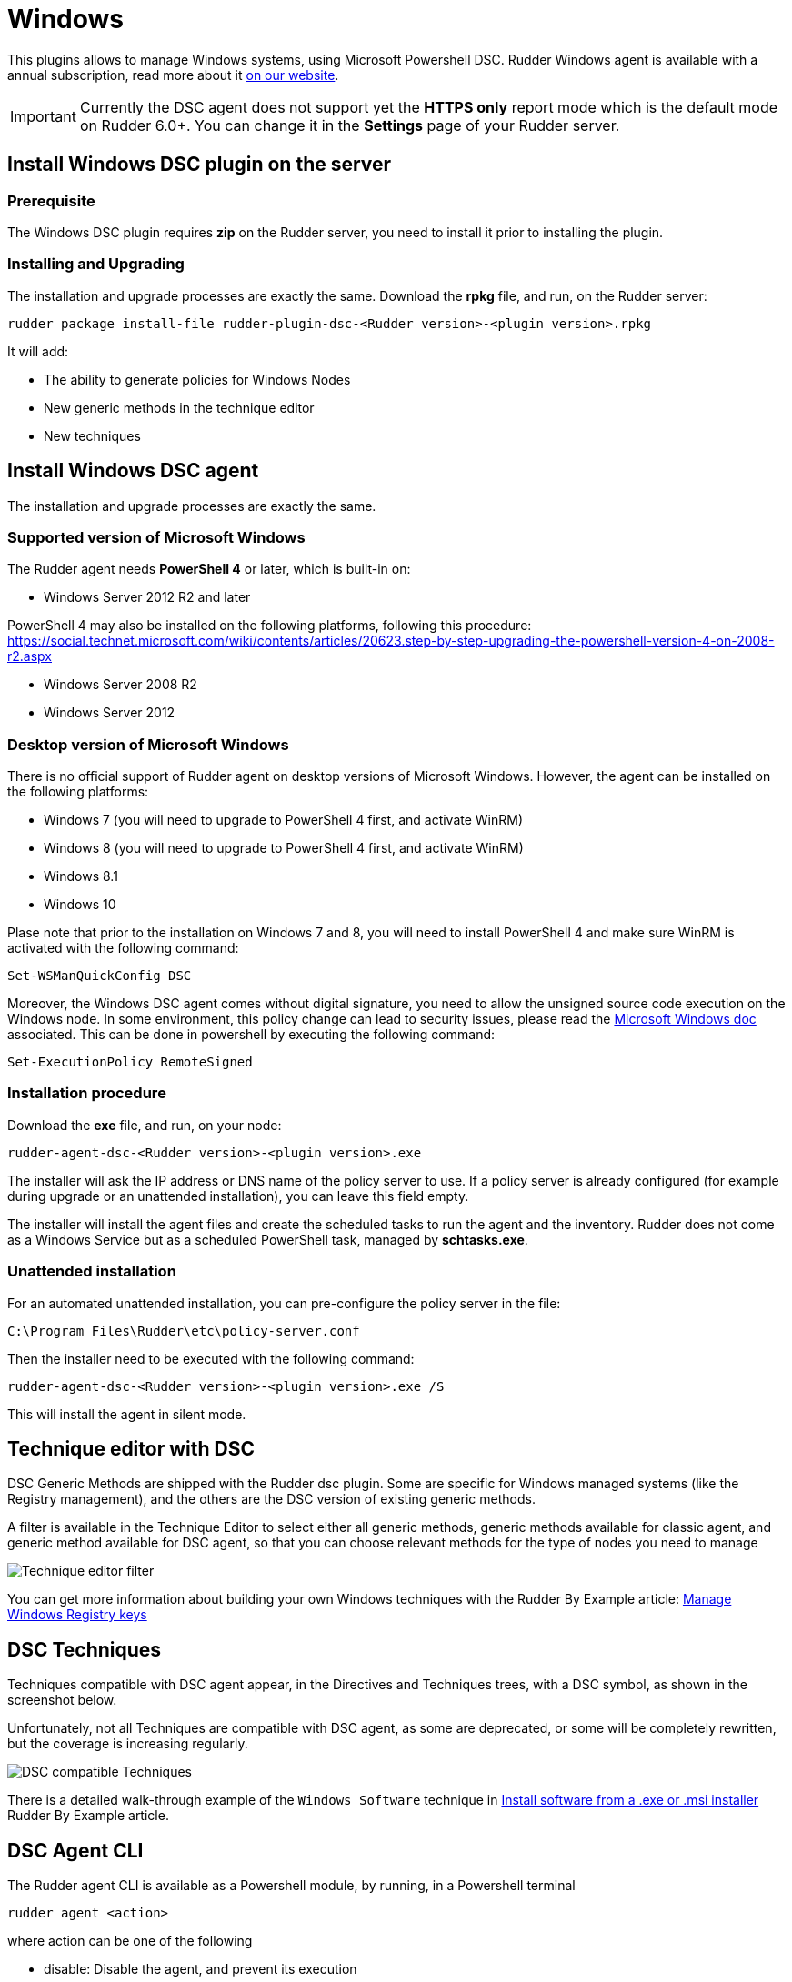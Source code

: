 [[dsc-plugin]]
= Windows

This plugins allows to manage Windows systems, using Microsoft Powershell DSC. Rudder Windows agent is available with a annual subscription, read more about it https://www.rudder.io/en/pricing/subscription/[on our website].

IMPORTANT: Currently the DSC agent does not support yet the *HTTPS only* report mode which is the default mode on Rudder 6.0+. You can change it in the *Settings* page of your Rudder server.

== Install Windows DSC plugin on the server

=== Prerequisite

The Windows DSC plugin requires *zip* on the Rudder server, you need to install it prior to installing the plugin.

=== Installing and Upgrading

The installation and upgrade processes are exactly the same.
Download the *rpkg* file, and run, on the Rudder server:

----
rudder package install-file rudder-plugin-dsc-<Rudder version>-<plugin version>.rpkg
----

It will add:

* The ability to generate policies for Windows Nodes
* New generic methods in the technique editor
* New techniques


== Install Windows DSC agent

The installation and upgrade processes are exactly the same.

=== Supported version of Microsoft Windows

The Rudder agent needs *PowerShell 4* or later, which is built-in on:

 * Windows Server 2012 R2 and later

PowerShell 4 may also be installed on the following platforms, following this procedure: https://social.technet.microsoft.com/wiki/contents/articles/20623.step-by-step-upgrading-the-powershell-version-4-on-2008-r2.aspx

 * Windows Server 2008 R2
 * Windows Server 2012

=== Desktop version of Microsoft Windows

There is no official support of Rudder agent on desktop versions of Microsoft Windows. However, the agent can be installed on the following platforms:

 * Windows 7 (you will need to upgrade to PowerShell 4 first, and activate WinRM)
 * Windows 8 (you will need to upgrade to PowerShell 4 first, and activate WinRM)
 * Windows 8.1
 * Windows 10

Plase note that prior to the installation on Windows 7 and 8, you will need to install PowerShell 4 and make sure WinRM is activated with the following command:

----

Set-WSManQuickConfig DSC

----

Moreover, the Windows DSC agent comes without digital signature, you need to allow the unsigned source code execution on the Windows node.
In some environment, this policy change can lead to security issues, please read the https://docs.microsoft.com/en-us/powershell/module/microsoft.powershell.core/about/about_execution_policies?view=powershell-6[Microsoft Windows doc] associated.
This can be done in powershell by executing the following command:

----

Set-ExecutionPolicy RemoteSigned

----

=== Installation procedure

Download the *exe* file, and run, on your node:

----

rudder-agent-dsc-<Rudder version>-<plugin version>.exe

----

The installer will ask the IP address or DNS name of the policy server to use.
If a policy server is already configured (for example during upgrade or an unattended installation), you can leave this field empty.

The installer will install the agent files and create the scheduled tasks to run the agent and the inventory. Rudder does not come as a Windows Service but as a scheduled
PowerShell task, managed by *schtasks.exe*.

=== Unattended installation

For an automated unattended installation, you can pre-configure the policy server in the file:

----
C:\Program Files\Rudder\etc\policy-server.conf
----

Then the installer need to be executed with the following command:

----

rudder-agent-dsc-<Rudder version>-<plugin version>.exe /S

----

This will install the agent in silent mode.


== Technique editor with DSC

DSC Generic Methods are shipped with the Rudder dsc plugin. Some are specific for Windows managed systems (like the Registry management), and the others are the DSC version of existing generic methods.

A filter is available in the Technique Editor to select either all generic methods, generic methods available for classic agent, and generic method available for DSC agent, so that you can choose relevant methods for the type of nodes you need to manage

image:rudder-technique-editor-filter.png[Technique editor filter]

You can get more information about building your own Windows techniques with the Rudder By Example article: https://docs.rudder.io/rudder-by-example/current/system/manage-registry.html[Manage Windows Registry keys]

== DSC Techniques

Techniques compatible with DSC agent appear, in the Directives and Techniques trees, with a DSC symbol, as shown in the screenshot below.

Unfortunately, not all Techniques are compatible with DSC agent, as some are deprecated, or some will be completely rewritten, but the coverage is increasing regularly.


image:rudder-technique-dsc.png[DSC compatible Techniques]

There is a detailed walk-through example of the `Windows Software` technique in https://docs.rudder.io/rudder-by-example/current/application/install-exe-or-msi.html[Install software from a .exe or .msi installer]
Rudder By Example article. 

== DSC Agent CLI

The Rudder agent CLI is available as a Powershell module, by running, in a Powershell terminal

----

rudder agent <action>

----

where action can be one of the following

* disable: Disable the agent, and prevent its execution

* enable: Enable the agent

* info: Show information about the agent and the node (hostname, Rudder ID, policy server, etc)

* inventory: Generate an inventory, and send it to the server

* run: Run the agent (see example output below)

* update: Update agent policy from the Rudder Server

* version: Show the version of the DSC Rudder agent


image:rudder-agent-dsc-cli.png[Example of a Rudder DSC agent output on Windows]

=== Agent logs

Rudder logs are visible in the output of the agent. You can get more details about what is done with the 
`-Verbose` option:

----
rudder agent run -v
----

You can also explore all agent logs (including those from unattended runs) in the Windows Event Viewer.
Before Windows plugin version 4.2-1.6 Rudder used the windows system eventlog and was logging in 
the *Windows Logs -> Application* view, with the *Rudder* source and the *101* Event ID.

Since the Windows plugin version 4.2-1.6 Rudder will report in a dedicated windows journal named Rudder and its logs are saved on different verbosity:

* *classic Rudder reports* will have the *Event ID 101*, they are the reports sent to the server.

* *Information logs* will have the *Event ID 102* and will only be local logs.

If you had an old plugin version installed Rudder will not try to install the new journal reference because
it needs a complete reboot of the host system.
See the last note on the Microsoft doc: https://msdn.microsoft.com/en-us/library/2awhba7a%28v=vs.110%29.aspx.

If you want to change manually the Rudder eventlog use the following process, keep in mind that it will need a machine restart to avoid any reporting issues.
First identify the current eventlog for Rudder by running in the powershell console
----
[System.Diagnostics.EventLog]::LogNameFromSourceName("Rudder", ".")
----
If it does not suit you, remove the Rudder source from it and create a new logger for Rudder
----
Remove-Eventlog -Source "Rudder"
New-Eventlog -Source "Rudder" -LogName "Rudder"
----

Then reboot the system.


== Known issues

* On Windows, Rudder can only manage user password in clear text.

* Mustache templating on Windows does not support the exact same syntax than Linux, see the documentation see link:../reference/generic_methods.html#_file_from_template_mustache[the documentation].

* The Technique File download (Rudder server) technique can not share folders with a Windows agent, only files can be shared.

* If you have a file explorer opened on a Rudder folder while executing the command `rudder agent update` there is a chance that the agent fails and raise an error
like :
+
----
Get-ChildItem : Access to the path 'C:\Program Files\Rudder\tmp\dsc\ncf' is denied.
----
+

This may broke your agent. If it happens, please rename the folder `C:\Program Files\Rudder\Policy.swap` in `C:\Program Files\Rudder\Policy`, close all
Windows File Explorer and try again to update.
